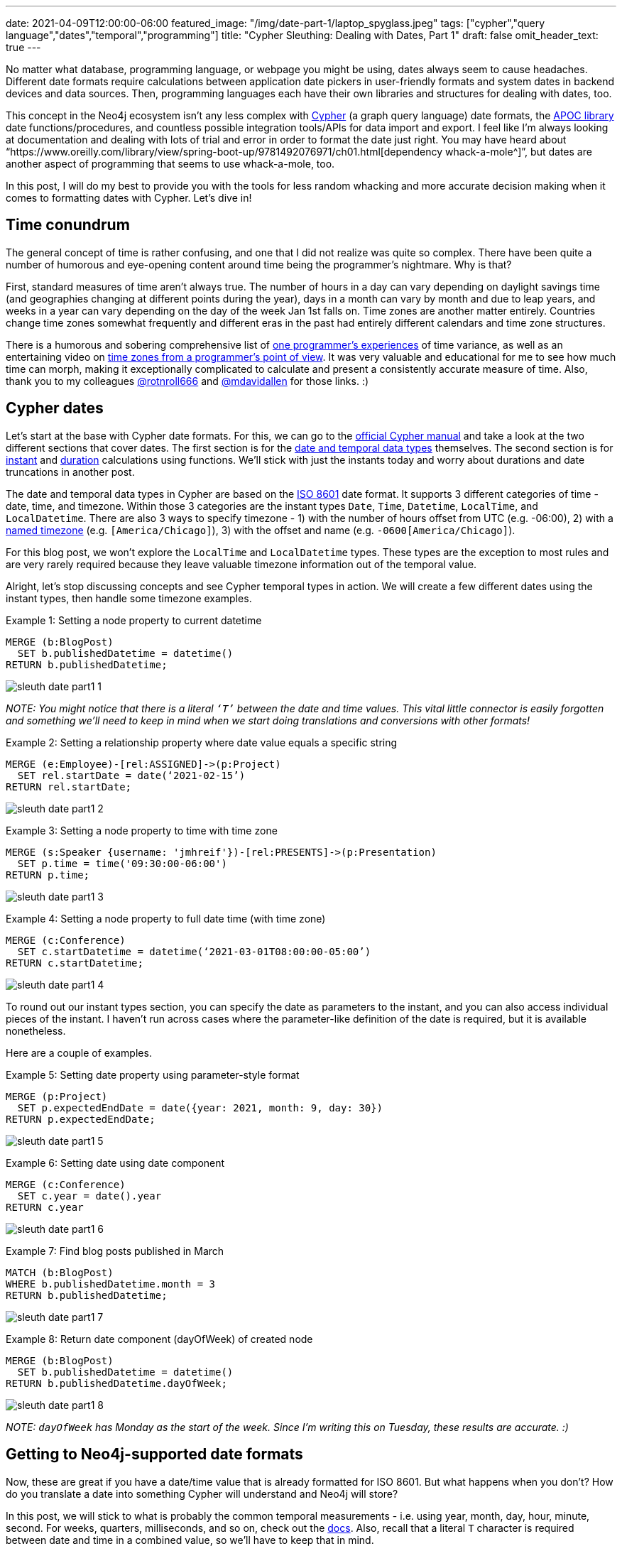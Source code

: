 ---
date: 2021-04-09T12:00:00-06:00
featured_image: "/img/date-part-1/laptop_spyglass.jpeg"
tags: ["cypher","query language","dates","temporal","programming"]
title: "Cypher Sleuthing: Dealing with Dates, Part 1"
draft: false
omit_header_text: true
---

No matter what database, programming language, or webpage you might be using, dates always seem to cause headaches. Different date formats require calculations between application date pickers in user-friendly formats and system dates in backend devices and data sources. Then, programming languages each have their own libraries and structures for dealing with dates, too.

This concept in the Neo4j ecosystem isn’t any less complex with https://neo4j.com/developer/cypher/[Cypher^] (a graph query language) date formats, the https://neo4j.com/labs/apoc/[APOC library^] date functions/procedures, and countless possible integration tools/APIs for data import and export. I feel like I’m always looking at documentation and dealing with lots of trial and error in order to format the date just right. You may have heard about “https://www.oreilly.com/library/view/spring-boot-up/9781492076971/ch01.html[dependency whack-a-mole^]”, but dates are another aspect of programming that seems to use whack-a-mole, too.

In this post, I will do my best to provide you with the tools for less random whacking and more accurate decision making when it comes to formatting dates with Cypher. Let’s dive in!

== Time conundrum

The general concept of time is rather confusing, and one that I did not realize was quite so complex. There have been quite a number of humorous and eye-opening content around time being the programmer’s nightmare. Why is that?

First, standard measures of time aren’t always true. The number of hours in a day can vary depending on daylight savings time (and geographies changing at different points during the year), days in a month can vary by month and due to leap years, and weeks in a year can vary depending on the day of the week Jan 1st falls on. Time zones are another matter entirely. Countries change time zones somewhat frequently and different eras in the past had entirely different calendars and time zone structures.

There is a humorous and sobering comprehensive list of https://gist.github.com/timvisee/fcda9bbdff88d45cc9061606b4b923ca[one programmer’s experiences^] of time variance, as well as an entertaining video on https://www.youtube.com/watch?v=-5wpm-gesOY[time zones from a programmer’s point of view^]. It was very valuable and educational for me to see how much time can morph, making it exceptionally complicated to calculate and present a consistently accurate measure of time. Also, thank you to my colleagues https://twitter.com/rotnroll666[@rotnroll666^] and https://twitter.com/mdavidallen[@mdavidallen^] for those links. :)

== Cypher dates

Let’s start at the base with Cypher date formats. For this, we can go to the https://neo4j.com/docs/cypher-manual/current/[official Cypher manual^] and take a look at the two different sections that cover dates. The first section is for the https://neo4j.com/docs/cypher-manual/current/syntax/temporal/[date and temporal data types^] themselves. The second section is for https://neo4j.com/docs/cypher-manual/current/functions/temporal/[instant^] and https://neo4j.com/docs/cypher-manual/current/functions/temporal/duration/[duration^] calculations using functions. We’ll stick with just the instants today and worry about durations and date truncations in another post.

The date and temporal data types in Cypher are based on the https://en.wikipedia.org/wiki/ISO_8601[ISO 8601^] date format. It supports 3 different categories of time - date, time, and timezone. Within those 3 categories are the instant types `Date`, `Time`, `Datetime`, `LocalTime`, and `LocalDatetime`. There are also 3 ways to specify timezone - 1) with the number of hours offset from UTC (e.g. -06:00), 2) with a https://en.wikipedia.org/wiki/List_of_tz_database_time_zones[named timezone^] (e.g. `[America/Chicago]`), 3) with the offset and name (e.g. `-0600[America/Chicago]`).

For this blog post, we won’t explore the `LocalTime` and `LocalDatetime` types. These types are the exception to most rules and are very rarely required because they leave valuable timezone information out of the temporal value.

Alright, let’s stop discussing concepts and see Cypher temporal types in action. We will create a few different dates using the instant types, then handle some timezone examples.

Example 1: Setting a node property to current datetime
[source,cypher]
```
MERGE (b:BlogPost)
  SET b.publishedDatetime = datetime()
RETURN b.publishedDatetime;
```

image::/img/date-part-1/sleuth_date_part1_1.png[]

_NOTE: You might notice that there is a literal `‘T’` between the date and time values. This vital little connector is easily forgotten and something we’ll need to keep in mind when we start doing translations and conversions with other formats!_

Example 2: Setting a relationship property where date value equals a specific string
[source,cypher]
```
MERGE (e:Employee)-[rel:ASSIGNED]->(p:Project)
  SET rel.startDate = date(‘2021-02-15’)
RETURN rel.startDate;
```

image::/img/date-part-1/sleuth_date_part1_2.png[]

Example 3: Setting a node property to time with time zone
[source,cypher]
```
MERGE (s:Speaker {username: 'jmhreif'})-[rel:PRESENTS]->(p:Presentation)
  SET p.time = time('09:30:00-06:00')
RETURN p.time;
```

image::/img/date-part-1/sleuth_date_part1_3.png[]

Example 4: Setting a node property to full date time (with time zone)
[source,cypher]
```
MERGE (c:Conference)
  SET c.startDatetime = datetime(‘2021-03-01T08:00:00-05:00’)
RETURN c.startDatetime;
```

image::/img/date-part-1/sleuth_date_part1_4.png[]

To round out our instant types section, you can specify the date as parameters to the instant, and you can also access individual pieces of the instant. I haven’t run across cases where the parameter-like definition of the date is required, but it is available nonetheless.

Here are a couple of examples.

Example 5: Setting date property using parameter-style format
[source,cypher]
```
MERGE (p:Project)
  SET p.expectedEndDate = date({year: 2021, month: 9, day: 30})
RETURN p.expectedEndDate;
```

image::/img/date-part-1/sleuth_date_part1_5.png[]

Example 6: Setting date using date component
[source,cypher]
```
MERGE (c:Conference)
  SET c.year = date().year
RETURN c.year
```

image::/img/date-part-1/sleuth_date_part1_6.png[]

Example 7: Find blog posts published in March
[source,cypher]
```
MATCH (b:BlogPost)
WHERE b.publishedDatetime.month = 3
RETURN b.publishedDatetime;
```

image::/img/date-part-1/sleuth_date_part1_7.png[]

Example 8: Return date component (dayOfWeek) of created node
[source,cypher]
```
MERGE (b:BlogPost)
  SET b.publishedDatetime = datetime()
RETURN b.publishedDatetime.dayOfWeek;
```

image::/img/date-part-1/sleuth_date_part1_8.png[]

_NOTE: `dayOfWeek` has Monday as the start of the week. Since I’m writing this on Tuesday, these results are accurate. :)_

== Getting to Neo4j-supported date formats

Now, these are great if you have a date/time value that is already formatted for ISO 8601. But what happens when you don’t? How do you translate a date into something Cypher will understand and Neo4j will store?

In this post, we will stick to what is probably the common temporal measurements - i.e. using year, month, day, hour, minute, second. For weeks, quarters, milliseconds, and so on, check out the https://neo4j.com/docs/cypher-manual/current/syntax/temporal/#cypher-temporal-specify-date[docs^]. Also, recall that a literal `T` character is required between date and time in a combined value, so we’ll have to keep that in mind.

We will look at the following scenarios to get the dates converted to values Neo4j and Cypher can read:

1. Epoch time (value formatted as seconds or milliseconds)
2. Other date string formats (`yyyy-mm-dd hh:mm:ss` and similar)
3. Multi-conversions (to string, then to Neo4j date in one line)

=== Epoch time

The website https://www.epochconverter.com/[epochconverter.com^] defines epoch time as follows:

[quote]
--
_“the Unix epoch (or Unix time or POSIX time or Unix timestamp) is the number of seconds that have elapsed since January 1, 1970 (midnight UTC/GMT), not counting leap seconds (in ISO 8601: 1970-01-01T00:00:00Z)”._
--

This website is really easy to use, and I visit it quite frequently for adhoc conversions or example dates to use.

As an example of epoch time and other date formats, here is the same date in three formats.

* Human-readable: `Monday, March 1, 2021 12:00:00 AM`
* ISO 8601: `2021-03-01T00:00:00Z`
* Epoch time (seconds): `1614556800`

Cypher does have the capability to convert epoch values for certain cases, though the syntax is a bit different than the conventions we’ve seen thus far. For other types of formats, we will go to the https://neo4j.com/labs/apoc/[APOC library^], which is a very popular extension for Neo4j containing procedures and functions for many different utilities.

Ok, let’s see some examples of how to programmatically convert epoch time. We will use our example epoch time from above (`1614556800`, which is `March 1, 2021 12:00:00 AM`), just to keep things simple and consistent. We will show the results of the converted value, as well as the final converted Neo4j temporal value next to it.

Example 1: Epoch to datetime using Cypher
[source,cypher]
```
WITH 1614556800 as epochTime
RETURN datetime({epochSeconds: epochTime});
```

image::/img/date-part-1/sleuth_date_part1_9.png[]

Example 2: Epoch to date string using apoc.date.format()
[source,cypher]
```
WITH apoc.date.format(1614556800, "s", "yyyy-MM-dd") as converted
RETURN converted, date(converted);
```

image::/img/date-part-1/sleuth_date_part1_10.png[]

Now, because epoch time is a date and time in a seconds format (time-based), we are unable to convert straight from epoch time to a date. However, we could either store as a datetime and return date portions for queries….or we could use APOC to get our date!

Note, also, that we have included a literal `T` between the date and time values for the third parameter in the query above. To put the single quotes in the middle of that string for the `T`, we have to use double quotes around the entire format string (`“yyyy-MM-dd'T'HH:mm:ss”`).

Example 3: Epoch to ISO 8601 format using apoc.date.toISO8601()
[source,cypher]
```
WITH apoc.date.toISO8601(1614556800,'s') as converted
RETURN converted, datetime(converted);
```

image:/img/date-part-1/sleuth_date_part1_11.png[]

=== Other date string formats

Now we know how to convert Unix-based epoch time, but what about strings in all different kinds of formats? How do we translate them to something Cypher will read? Cypher does accept strings and can convert strings in the ISO 8601 format to a temporal value, so we just need to convert a variety of string values to an `ISO 8601` string format. We can do that using `apoc.date.convertFormat()`.

All of the possible formats in the procedure’s third parameter below are listed https://docs.oracle.com/en/java/javase/11/docs/api/java.base/java/time/format/DateTimeFormatter.html[here^].

Example 4: Similar date format to ISO 8601 string
[source,cypher]
```
WITH apoc.date.convertFormat('2021-03-01 00:00:00', 'yyyy-MM-dd HH:mm:ss', 'iso_date_time') as converted
RETURN converted, datetime(converted);
```

image::/img/date-part-1/sleuth_date_part1_12.png[]

Example 5: American date format to ISO 8601 string
[source,cypher]
```
WITH apoc.date.convertFormat('03/01/2021', 'MM/dd/yyyy', 'iso_date') as converted
RETURN converted, date(converted);
```

image::/img/date-part-1/sleuth_date_part1_13.png[]

Finally, there are a few APOC procedures that deal directly with temporal values. Only one goes to a Neo4j date format, though, and it transforms a string to a temporal.

Example 6: Datetime string to Neo4j datetime
[source,cypher]
```
WITH apoc.temporal.toZonedTemporal('2021-03-01 00:00:00', 'yyyy-MM-dd HH:mm:ss') as converted
RETURN converted, datetime(converted);
```

image::/img/date-part-1/sleuth_date_part1_14.png[]

Notice that both the results are the same, showing that the `apoc.temporal.toZonedTemporal` function transforms to the same value as using a Cypher `datetime()` function.

=== Multi-conversions

Ok, so we have done several conversions that translate strings or epoch times to strings, but that doesn’t always get us to the Neo4j date. In order to do that, we can wrap our converted value in another conversion function. This isn’t really different from what we’ve seen before, but they can get convoluted and you might think “you can do that?”. Yes, yes, you can. :)

Let’s take a look!

Example 7 (from Example 1 above): Convert epoch time to string and then to datetime
[source,cypher]
```
RETURN datetime(apoc.date.format(1614556800, "s", "yyyy-MM-dd'T'HH:mm:ss"));
```

image::/img/date-part-1/sleuth_date_part1_15.png[]
 
Example 8: Convert date from Twitter API to Neo4j datetime
[source,cypher]
```
RETURN datetime(apoc.date.convertFormat('Mon Mar 01 00:00:00 -0000 2021', 'EEE LLL dd HH:mm:ss Z yyyy', 'iso_date_time'));
```

image::/img/date-part-1/sleuth_date_part1_16.png[]

For a reference to the letters in that date format, the documentation is https://docs.oracle.com/en/java/javase/11/docs/api/java.base/java/time/format/DateTimeFormatter.html[here^] (under Patterns for formatting and parsing).

== Wrapping up

In this post, we covered most of the Neo4j-supported temporal instant types - `date()`, `datetime()`, `time()` - for creating the values either from a current instant or from an ISO8601-formatted string. We then saw how to use the utility functions in the APOC library to transform epoch Unix time values and strings in non-ISO8601 formats into strings or temporal values Cypher can work with.

There is so much more to explore on the topic of Neo4j dates. Next time, we will discuss Cypher durations for calculating the time between two instants or for adding/subtracting dates and amounts from temporal values.

Until then, happy coding!

== Resources
Cypher manual: https://neo4j.com/docs/cypher-manual/current/syntax/temporal/[Temporal instants^]
APOC documentation: https://neo4j.com/labs/apoc/4.2/temporal/datetime-conversions/[Datetime conversions^]